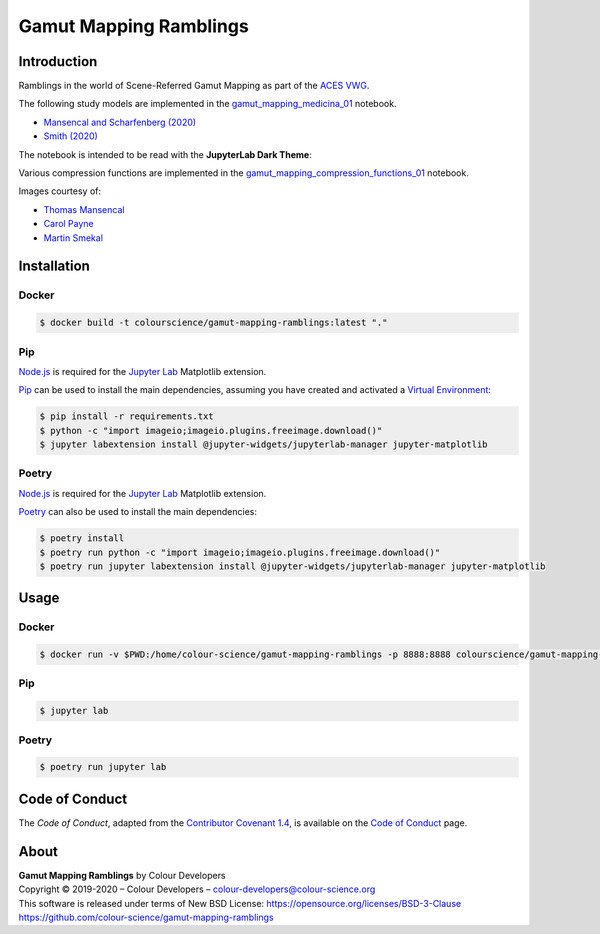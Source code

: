 Gamut Mapping Ramblings
=======================

..  image:: https://raw.githubusercontent.com/colour-science/gamut-mapping-ramblings/master/docs/_static/Gamut_Medicina_01.png

Introduction
------------

Ramblings in the world of Scene-Referred Gamut Mapping as part of the
`ACES VWG <https://community.acescentral.com/c/aces-development-acesnext/vwg-aces-gamut-mapping-working-group/80>`__.

The following study models are implemented in the `gamut_mapping_medicina_01 <https://github.com/colour-science/gamut-mapping-ramblings/blob/master/notebooks/gamut_mapping_medicina_01.ipynb>`__
notebook.

- `Mansencal and Scharfenberg (2020) <https://community.acescentral.com/t/gamut-mapping-in-cylindrical-and-conic-spaces/2870/4>`__
- `Smith (2020) <https://community.acescentral.com/t/rgb-saturation-gamut-mapping-approach-and-a-comp-vfx-perspective/>`__

The notebook is intended to be read with the **JupyterLab Dark Theme**:

..  image:: https://raw.githubusercontent.com/colour-science/gamut-mapping-ramblings/master/docs/_static/JupyterLab_Dark_Theme.png

Various compression functions are implemented in the `gamut_mapping_compression_functions_01 <https://github.com/colour-science/gamut-mapping-ramblings/blob/master/notebooks/gamut_mapping_compression_functions_01.ipynb>`__
notebook.

Images courtesy of:

- `Thomas Mansencal <https://community.acescentral.com/t/spectral-images-generation-and-processing/>`__
- `Carol Payne <https://www.dropbox.com/sh/u6z2a0jboo4vno8/AAB-10qcflhpr0C5LWhs7Kq4a?dl=0>`__
- `Martin Smekal <https://community.acescentral.com/t/vfx-work-in-acescg-with-out-of-gamut-devices/2385>`__

Installation
------------

Docker
~~~~~~

.. code-block:: bash

    $ docker build -t colourscience/gamut-mapping-ramblings:latest "."

Pip
~~~

`Node.js <https://nodejs.org/>`__ is required for the
`Jupyter Lab <https://jupyter.org/>`__ Matplotlib extension.

`Pip <https://pip.pypa.io/en/stable/installing/>`__ can be used to install the
main dependencies, assuming you have created and activated a
`Virtual Environment <https://docs.python.org/3/tutorial/venv.html>`__:

.. code-block:: bash

    $ pip install -r requirements.txt
    $ python -c "import imageio;imageio.plugins.freeimage.download()"
    $ jupyter labextension install @jupyter-widgets/jupyterlab-manager jupyter-matplotlib

Poetry
~~~~~~

`Node.js <https://nodejs.org/>`__ is required for the
`Jupyter Lab <https://jupyter.org/>`__ Matplotlib extension.

`Poetry <https://python-poetry.org/>`__ can also be used to install the main
dependencies:

.. code-block:: bash

    $ poetry install
    $ poetry run python -c "import imageio;imageio.plugins.freeimage.download()"
    $ poetry run jupyter labextension install @jupyter-widgets/jupyterlab-manager jupyter-matplotlib

Usage
-----

Docker
~~~~~~

.. code-block:: bash

    $ docker run -v $PWD:/home/colour-science/gamut-mapping-ramblings -p 8888:8888 colourscience/gamut-mapping-ramblings:latest

Pip
~~~

.. code-block:: bash

    $ jupyter lab

Poetry
~~~~~~

.. code-block:: bash

    $ poetry run jupyter lab

Code of Conduct
---------------

The *Code of Conduct*, adapted from the `Contributor Covenant 1.4 <https://www.contributor-covenant.org/version/1/4/code-of-conduct.html>`__,
is available on the `Code of Conduct <https://www.colour-science.org/code-of-conduct/>`__ page.

About
-----

| **Gamut Mapping Ramblings** by Colour Developers
| Copyright © 2019-2020 – Colour Developers – `colour-developers@colour-science.org <colour-developers@colour-science.org>`__
| This software is released under terms of New BSD License: https://opensource.org/licenses/BSD-3-Clause
| `https://github.com/colour-science/gamut-mapping-ramblings <https://github.com/colour-science/gamut-mapping-ramblings>`__
